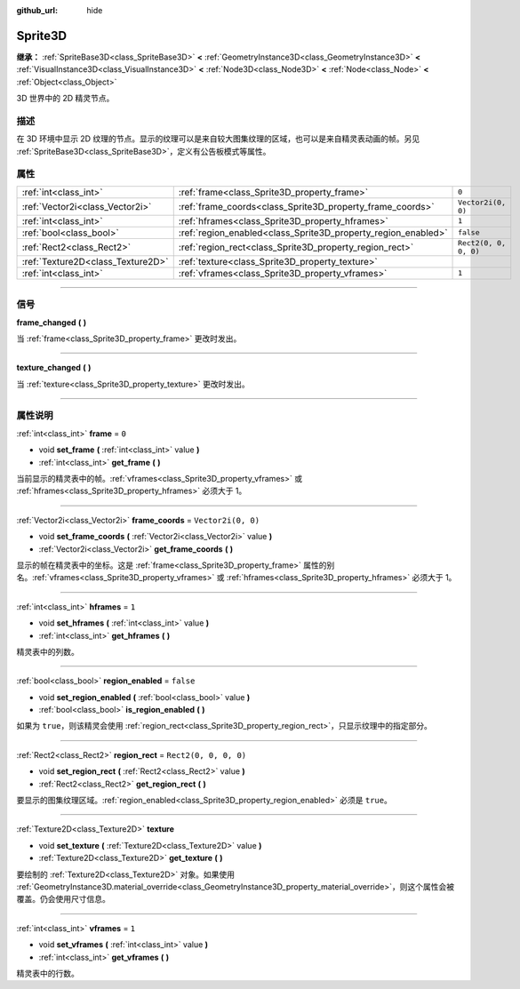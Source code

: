 :github_url: hide

.. DO NOT EDIT THIS FILE!!!
.. Generated automatically from Godot engine sources.
.. Generator: https://github.com/godotengine/godot/tree/master/doc/tools/make_rst.py.
.. XML source: https://github.com/godotengine/godot/tree/master/doc/classes/Sprite3D.xml.

.. _class_Sprite3D:

Sprite3D
========

**继承：** :ref:`SpriteBase3D<class_SpriteBase3D>` **<** :ref:`GeometryInstance3D<class_GeometryInstance3D>` **<** :ref:`VisualInstance3D<class_VisualInstance3D>` **<** :ref:`Node3D<class_Node3D>` **<** :ref:`Node<class_Node>` **<** :ref:`Object<class_Object>`

3D 世界中的 2D 精灵节点。

.. rst-class:: classref-introduction-group

描述
----

在 3D 环境中显示 2D 纹理的节点。显示的纹理可以是来自较大图集纹理的区域，也可以是来自精灵表动画的帧。另见 :ref:`SpriteBase3D<class_SpriteBase3D>`\ ，定义有公告板模式等属性。

.. rst-class:: classref-reftable-group

属性
----

.. table::
   :widths: auto

   +-----------------------------------+---------------------------------------------------------------+-----------------------+
   | :ref:`int<class_int>`             | :ref:`frame<class_Sprite3D_property_frame>`                   | ``0``                 |
   +-----------------------------------+---------------------------------------------------------------+-----------------------+
   | :ref:`Vector2i<class_Vector2i>`   | :ref:`frame_coords<class_Sprite3D_property_frame_coords>`     | ``Vector2i(0, 0)``    |
   +-----------------------------------+---------------------------------------------------------------+-----------------------+
   | :ref:`int<class_int>`             | :ref:`hframes<class_Sprite3D_property_hframes>`               | ``1``                 |
   +-----------------------------------+---------------------------------------------------------------+-----------------------+
   | :ref:`bool<class_bool>`           | :ref:`region_enabled<class_Sprite3D_property_region_enabled>` | ``false``             |
   +-----------------------------------+---------------------------------------------------------------+-----------------------+
   | :ref:`Rect2<class_Rect2>`         | :ref:`region_rect<class_Sprite3D_property_region_rect>`       | ``Rect2(0, 0, 0, 0)`` |
   +-----------------------------------+---------------------------------------------------------------+-----------------------+
   | :ref:`Texture2D<class_Texture2D>` | :ref:`texture<class_Sprite3D_property_texture>`               |                       |
   +-----------------------------------+---------------------------------------------------------------+-----------------------+
   | :ref:`int<class_int>`             | :ref:`vframes<class_Sprite3D_property_vframes>`               | ``1``                 |
   +-----------------------------------+---------------------------------------------------------------+-----------------------+

.. rst-class:: classref-section-separator

----

.. rst-class:: classref-descriptions-group

信号
----

.. _class_Sprite3D_signal_frame_changed:

.. rst-class:: classref-signal

**frame_changed** **(** **)**

当 :ref:`frame<class_Sprite3D_property_frame>` 更改时发出。

.. rst-class:: classref-item-separator

----

.. _class_Sprite3D_signal_texture_changed:

.. rst-class:: classref-signal

**texture_changed** **(** **)**

当 :ref:`texture<class_Sprite3D_property_texture>` 更改时发出。

.. rst-class:: classref-section-separator

----

.. rst-class:: classref-descriptions-group

属性说明
--------

.. _class_Sprite3D_property_frame:

.. rst-class:: classref-property

:ref:`int<class_int>` **frame** = ``0``

.. rst-class:: classref-property-setget

- void **set_frame** **(** :ref:`int<class_int>` value **)**
- :ref:`int<class_int>` **get_frame** **(** **)**

当前显示的精灵表中的帧。\ :ref:`vframes<class_Sprite3D_property_vframes>` 或 :ref:`hframes<class_Sprite3D_property_hframes>` 必须大于 1。

.. rst-class:: classref-item-separator

----

.. _class_Sprite3D_property_frame_coords:

.. rst-class:: classref-property

:ref:`Vector2i<class_Vector2i>` **frame_coords** = ``Vector2i(0, 0)``

.. rst-class:: classref-property-setget

- void **set_frame_coords** **(** :ref:`Vector2i<class_Vector2i>` value **)**
- :ref:`Vector2i<class_Vector2i>` **get_frame_coords** **(** **)**

显示的帧在精灵表中的坐标。这是 :ref:`frame<class_Sprite3D_property_frame>` 属性的别名。\ :ref:`vframes<class_Sprite3D_property_vframes>` 或 :ref:`hframes<class_Sprite3D_property_hframes>` 必须大于 1。

.. rst-class:: classref-item-separator

----

.. _class_Sprite3D_property_hframes:

.. rst-class:: classref-property

:ref:`int<class_int>` **hframes** = ``1``

.. rst-class:: classref-property-setget

- void **set_hframes** **(** :ref:`int<class_int>` value **)**
- :ref:`int<class_int>` **get_hframes** **(** **)**

精灵表中的列数。

.. rst-class:: classref-item-separator

----

.. _class_Sprite3D_property_region_enabled:

.. rst-class:: classref-property

:ref:`bool<class_bool>` **region_enabled** = ``false``

.. rst-class:: classref-property-setget

- void **set_region_enabled** **(** :ref:`bool<class_bool>` value **)**
- :ref:`bool<class_bool>` **is_region_enabled** **(** **)**

如果为 ``true``\ ，则该精灵会使用 :ref:`region_rect<class_Sprite3D_property_region_rect>`\ ，只显示纹理中的指定部分。

.. rst-class:: classref-item-separator

----

.. _class_Sprite3D_property_region_rect:

.. rst-class:: classref-property

:ref:`Rect2<class_Rect2>` **region_rect** = ``Rect2(0, 0, 0, 0)``

.. rst-class:: classref-property-setget

- void **set_region_rect** **(** :ref:`Rect2<class_Rect2>` value **)**
- :ref:`Rect2<class_Rect2>` **get_region_rect** **(** **)**

要显示的图集纹理区域。\ :ref:`region_enabled<class_Sprite3D_property_region_enabled>` 必须是 ``true``\ 。

.. rst-class:: classref-item-separator

----

.. _class_Sprite3D_property_texture:

.. rst-class:: classref-property

:ref:`Texture2D<class_Texture2D>` **texture**

.. rst-class:: classref-property-setget

- void **set_texture** **(** :ref:`Texture2D<class_Texture2D>` value **)**
- :ref:`Texture2D<class_Texture2D>` **get_texture** **(** **)**

要绘制的 :ref:`Texture2D<class_Texture2D>` 对象。如果使用 :ref:`GeometryInstance3D.material_override<class_GeometryInstance3D_property_material_override>`\ ，则这个属性会被覆盖。仍会使用尺寸信息。

.. rst-class:: classref-item-separator

----

.. _class_Sprite3D_property_vframes:

.. rst-class:: classref-property

:ref:`int<class_int>` **vframes** = ``1``

.. rst-class:: classref-property-setget

- void **set_vframes** **(** :ref:`int<class_int>` value **)**
- :ref:`int<class_int>` **get_vframes** **(** **)**

精灵表中的行数。

.. |virtual| replace:: :abbr:`virtual (本方法通常需要用户覆盖才能生效。)`
.. |const| replace:: :abbr:`const (本方法没有副作用。不会修改该实例的任何成员变量。)`
.. |vararg| replace:: :abbr:`vararg (本方法除了在此处描述的参数外，还能够继续接受任意数量的参数。)`
.. |constructor| replace:: :abbr:`constructor (本方法用于构造某个类型。)`
.. |static| replace:: :abbr:`static (调用本方法无需实例，所以可以直接使用类名调用。)`
.. |operator| replace:: :abbr:`operator (本方法描述的是使用本类型作为左操作数的有效操作符。)`
.. |bitfield| replace:: :abbr:`BitField (这个值是由下列标志构成的位掩码整数。)`
